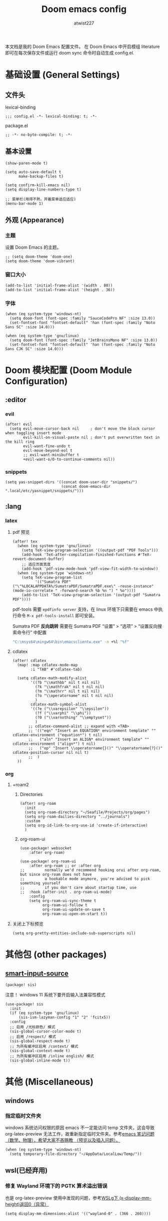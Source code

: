 #+TITLE: Doom emacs config
#+AUTHOR: atwist227
#+STARTUP: show3levels

本文档是我的 Doom Emacs 配置文件。
在 Doom Emacs 中开启模组 literature 即可在每次保存文件或运行 doom sync 命令时自动生成 config.el.
* 基础设置 (General Settings)
** 文件头
lexical-binding
#+begin_src elisp
;;; config.el -*- lexical-binding: t; -*-
#+end_src

package.el
#+begin_src elisp :tangle packages.el
;; -*- no-byte-compile: t; -*-
#+end_src

** 基本设置
#+begin_src elisp
(show-paren-mode t)

(setq auto-save-default t
      make-backup-files t)

(setq confirm-kill-emacs nil)
(setq display-line-numbers-type t)

;; 菜单栏(用得不熟，开着菜单适应适应)
(menu-bar-mode 1)
#+end_src

** 外观 (Appearance)
*** 主题
设置 Doom Emacs 的主题。
#+BEGIN_SRC elisp
;; (setq doom-theme 'doom-one)
(setq doom-theme 'doom-vibrant)
#+END_SRC

*** 窗口大小
#+begin_src elisp :tangle no
(add-to-list 'initial-frame-alist '(width . 80))
(add-to-list 'initial-frame-alist '(height . 36))
#+end_src

*** 字体
#+BEGIN_SRC elisp
(when (eq system-type 'windows-nt)
  (setq doom-font (font-spec :family "SauceCodePro NF" :size 13.0))
  (set-fontset-font "fontset-default" 'han (font-spec :family "Noto Sans SC" :size 14.0)))

(when (eq system-type 'gnu/linux)
  (setq doom-font (font-spec :family "JetBrainsMono NF" :size 13.0))
  (set-fontset-font "fontset-default" 'han (font-spec :family "Noto Sans CJK SC" :size 14.0)))
#+end_src

* Doom 模块配置 (Doom Module Configuration)
** :editor
*** evil
#+BEGIN_SRC elisp
(after! evil
  (setq evil-move-cursor-back nil     ; don't move the block cursor when toggling insert mode
        evil-kill-on-visual-paste nil ; don't put overwritten text in the kill ring
        evil-want-fine-undo t
        evil-move-beyond-eol t
        ;; evil-want-minibuffer t
        +evil-want-o/O-to-continue-comments nil))
#+END_SRC

*** snippets
#+begin_src elisp :tangle no
(setq yas-snippet-dirs '((concat doom-user-dir "snippets/")
                         (concat doom-emacs-dir ".local/etc/yasnippet/snippets/")))
#+end_src

** :lang
*** latex
**** pdf 预览
#+BEGIN_SRC elisp
(after! tex
  (when (eq system-type 'gnu/linux)
    (setq TeX-view-program-selection '((output-pdf "PDF Tools")))
    (add-hook 'TeX-after-compilation-finished-functions #'TeX-revert-document-buffer)
    ;; 适应页面宽度
    (add-hook 'pdf-view-mode-hook 'pdf-view-fit-width-to-window))
  (when (eq system-type 'windows-nt)
    (setq TeX-view-program-list
          '(("Sumatra PDF" ("\"%LOCALAPPDATA%/SumatraPDF/SumatraPDF.exe\" -reuse-instance" (mode-io-correlate " -forward-search %b %n ") " %o"))))
    (add-to-list 'TeX-view-program-selection '(output-pdf "Sumatra PDF"))))
#+end_src

pdf-tools 需要 =epdfinfo server= 支持，在 linux 环境下只需要在 emacs 中执行命令 ~M-x pdf-tools-install~ 即可安装。

Sumatra PDF *反向跳转* 需要在 Sumatra PDF “设置” > “选项” > “设置反向搜索命令行” 中配置
#+begin_src bash :tangle no
"C:\msys64\mingw64\bin\emacsclientw.exe" -n +%l "%f"
#+end_src

**** cdlatex
#+BEGIN_SRC elisp
(after! cdlatex
  (map! :map cdlatex-mode-map
        :i "TAB" #'cdlatex-tab)

  (setq cdlatex-math-modify-alist
        '((?b "\\mathbb" nil t nil nil)
          (?k "\\mathfrak" nil t nil nil)
          (?m "\\mathrr" nil t nil nil)
          (?o "\\operatorname" nil t nil nil)
          )
        cdlatex-math-symbol-alist
        '((?e ("\\varepsilon" "\\epsilon"))
          (?f ("\\varphi" "\\phi"))
          (?0 ("\\varnothing" "\\emptyset"))
          )
       ;; cdlatex-command-alist ;; expand with <TAB>
       ;; '(("eqn" "Insert an EQUATION* environment template" "" cdlatex-environment ("equation*") t nil)
       ;;   ("aln" "Insert an ALIGN* environment template" "" cdlatex-environment ("align*") t nil)
       ;;   ("op" "Insert \\operatorname{}()" "\\operatorname{?}()" cdlatex-position-cursor nil nil t)
       ;;  )
  ))
#+END_SRC

*** org
:PROPERTIES:
:header-args:elisp: :tangle no
:END:
**** +roam2
***** Directories
#+begin_src elisp
(after! org-roam
  :init
  (setq org-roam-directory "~/Seafile/Projects/org/pages")
  (setq org-roam-dailies-directory "../journals")
  :custom
  (setq org-id-link-to-org-use-id 'create-if-interactive)
  )
#+end_src
***** org-roam-ui
#+begin_src elisp
(use-package! websocket
    :after org-roam)

(use-package! org-roam-ui
    :after org-roam ;; or :after org
;;         normally we'd recommend hooking orui after org-roam, but since org-roam does not have
;;         a hookable mode anymore, you're advised to pick something yourself
;;         if you don't care about startup time, use
;;  :hook (after-init . org-roam-ui-mode)
    :config
    (setq org-roam-ui-sync-theme t
          org-roam-ui-follow t
          org-roam-ui-update-on-save t
          org-roam-ui-open-on-start t))
#+end_src
**** 关闭上下标预览
#+begin_src elisp
(setq org-pretty-entities-include-sub-superscripts nil)
#+end_src
* 其他包 (other packages)
** [[https://github.com/laishulu/emacs-smart-input-source/tree/master][smart-input-source]]
#+begin_src elisp :tangle packages.el
(package! sis)
#+end_src

注意！ windows 11 系统下要开启输入法兼容性模式
#+begin_src elisp
(use-package! sis
  :init
  (if (eq system-type 'gnu/linux)
      (sis-ism-lazyman-config "1" "2" 'fcitx5))
  :config
  ;; 启用 /光标颜色/ 模式
  (sis-global-cursor-color-mode t)
  ;; 启用 /respect/ 模式
  (sis-global-respect-mode t)
  ;; 为所有缓冲区启用 /context/ 模式
  (sis-global-context-mode t)
  ;; 为所有缓冲区启用 /inline english/ 模式
  (sis-global-inline-mode t))
#+end_src

* 其他 (Miscellaneous)
** windows
*** 指定临时文件夹
windows 系统访问权限的原因 emacs 不一定能访问 temp 文件夹，这会导致 org-latex-preview 无法工作，故重新指定临时文件夹。参考[[https://emacs-china.org/t/emacs/21689][emacs 笔记问题（数学、物理），希望大家不吝赐教 （预览以及插入问题）。]]
#+begin_src elisp
(when (eq system-type 'windows-nt)
  (setq temporary-file-directory "~/AppData/LocalLow/Temp/"))
#+end_src

** wsl(已经弃用)
:PROPERTIES:
:header-args:elisp: :tangle no
:END:
*** 修复 Wayland 环境下的 PGTK 算术溢出错误
也是 org-latex-preview 使用中发现的问题，参考[[https://emacs-china.org/t/wslg-x-display-mm-height-0/22547/1][WSLg下 (x-display-mm-height)返回0（异常）]]
#+BEGIN_SRC elisp
(setq display-mm-dimensions-alist '(("wayland-0" . (366 . 260))))
#+END_SRC

